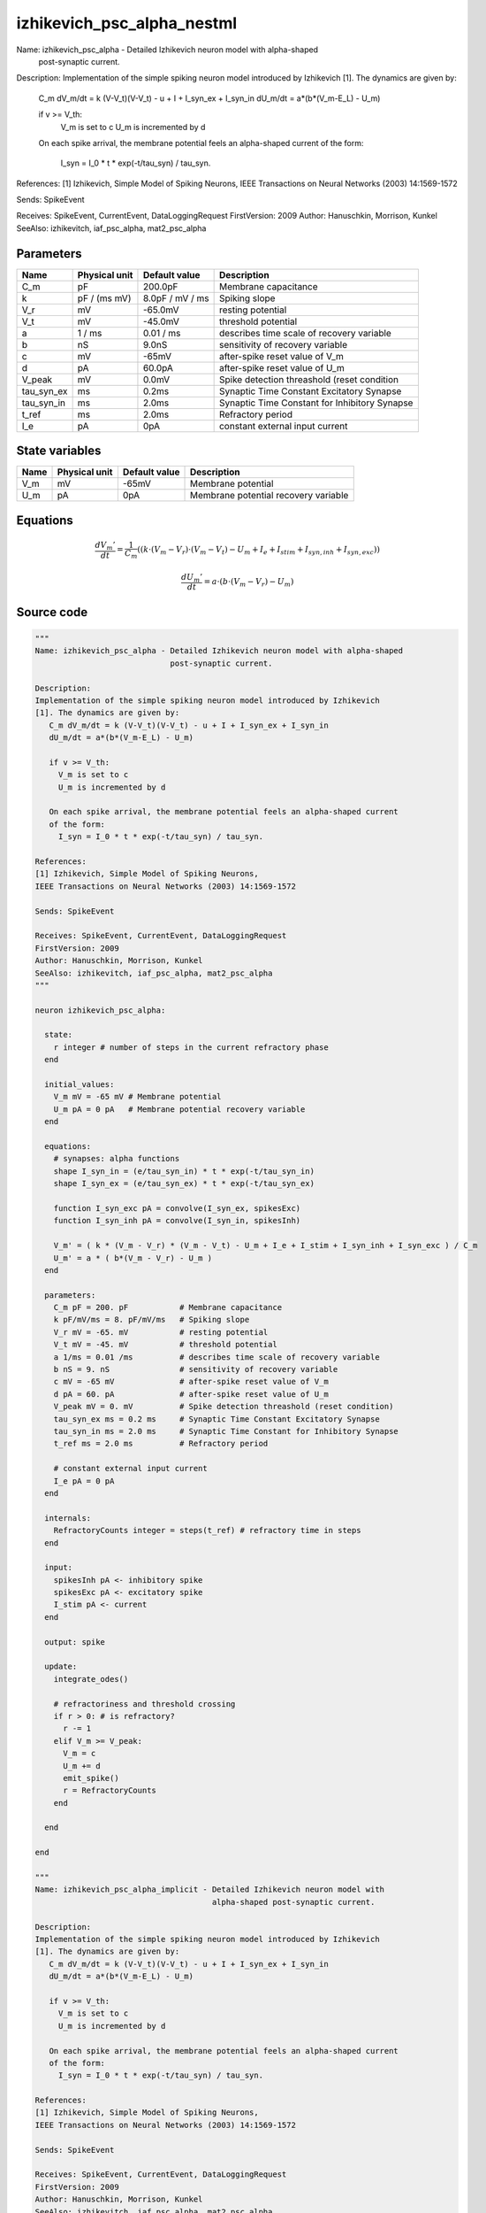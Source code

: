 izhikevich_psc_alpha_nestml
###########################

Name: izhikevich_psc_alpha - Detailed Izhikevich neuron model with alpha-shaped
                             post-synaptic current.

Description:
Implementation of the simple spiking neuron model introduced by Izhikevich
[1]. The dynamics are given by:
   C_m dV_m/dt = k (V-V_t)(V-V_t) - u + I + I_syn_ex + I_syn_in
   dU_m/dt = a*(b*(V_m-E_L) - U_m)

   if v >= V_th:
     V_m is set to c
     U_m is incremented by d

   On each spike arrival, the membrane potential feels an alpha-shaped current
   of the form:
     I_syn = I_0 * t * exp(-t/tau_syn) / tau_syn.

References:
[1] Izhikevich, Simple Model of Spiking Neurons,
IEEE Transactions on Neural Networks (2003) 14:1569-1572

Sends: SpikeEvent

Receives: SpikeEvent, CurrentEvent, DataLoggingRequest
FirstVersion: 2009
Author: Hanuschkin, Morrison, Kunkel
SeeAlso: izhikevitch, iaf_psc_alpha, mat2_psc_alpha



Parameters
++++++++++



.. csv-table::
    :header: "Name", "Physical unit", "Default value", "Description"
    :widths: auto

    
    "C_m", "pF", "200.0pF", "Membrane capacitance"    
    "k", "pF / (ms mV)", "8.0pF / mV / ms", "Spiking slope"    
    "V_r", "mV", "-65.0mV", "resting potential"    
    "V_t", "mV", "-45.0mV", "threshold potential"    
    "a", "1 / ms", "0.01 / ms", "describes time scale of recovery variable"    
    "b", "nS", "9.0nS", "sensitivity of recovery variable"    
    "c", "mV", "-65mV", "after-spike reset value of V_m"    
    "d", "pA", "60.0pA", "after-spike reset value of U_m"    
    "V_peak", "mV", "0.0mV", "Spike detection threashold (reset condition"    
    "tau_syn_ex", "ms", "0.2ms", "Synaptic Time Constant Excitatory Synapse"    
    "tau_syn_in", "ms", "2.0ms", "Synaptic Time Constant for Inhibitory Synapse"    
    "t_ref", "ms", "2.0ms", "Refractory period"    
    "I_e", "pA", "0pA", "constant external input current"




State variables
+++++++++++++++

.. csv-table::
    :header: "Name", "Physical unit", "Default value", "Description"
    :widths: auto

    
    "V_m", "mV", "-65mV", "Membrane potential"    
    "U_m", "pA", "0pA", "Membrane potential recovery variable"




Equations
+++++++++




.. math::
   \frac{ dV_{m}' } { dt }= \frac 1 { C_{m} } \left( { (k \cdot (V_{m} - V_{r}) \cdot (V_{m} - V_{t}) - U_{m} + I_{e} + I_{stim} + I_{syn,inh} + I_{syn,exc}) } \right) 


.. math::
   \frac{ dU_{m}' } { dt }= a \cdot (b \cdot (V_{m} - V_{r}) - U_{m})





Source code
+++++++++++

.. code:: nestml

   """
   Name: izhikevich_psc_alpha - Detailed Izhikevich neuron model with alpha-shaped
                                post-synaptic current.

   Description:
   Implementation of the simple spiking neuron model introduced by Izhikevich
   [1]. The dynamics are given by:
      C_m dV_m/dt = k (V-V_t)(V-V_t) - u + I + I_syn_ex + I_syn_in
      dU_m/dt = a*(b*(V_m-E_L) - U_m)

      if v >= V_th:
        V_m is set to c
        U_m is incremented by d

      On each spike arrival, the membrane potential feels an alpha-shaped current
      of the form:
        I_syn = I_0 * t * exp(-t/tau_syn) / tau_syn.

   References:
   [1] Izhikevich, Simple Model of Spiking Neurons,
   IEEE Transactions on Neural Networks (2003) 14:1569-1572

   Sends: SpikeEvent

   Receives: SpikeEvent, CurrentEvent, DataLoggingRequest
   FirstVersion: 2009
   Author: Hanuschkin, Morrison, Kunkel
   SeeAlso: izhikevitch, iaf_psc_alpha, mat2_psc_alpha
   """

   neuron izhikevich_psc_alpha:

     state:
       r integer # number of steps in the current refractory phase
     end

     initial_values:
       V_m mV = -65 mV # Membrane potential
       U_m pA = 0 pA   # Membrane potential recovery variable
     end

     equations:
       # synapses: alpha functions
       shape I_syn_in = (e/tau_syn_in) * t * exp(-t/tau_syn_in)
       shape I_syn_ex = (e/tau_syn_ex) * t * exp(-t/tau_syn_ex)

       function I_syn_exc pA = convolve(I_syn_ex, spikesExc)
       function I_syn_inh pA = convolve(I_syn_in, spikesInh)

       V_m' = ( k * (V_m - V_r) * (V_m - V_t) - U_m + I_e + I_stim + I_syn_inh + I_syn_exc ) / C_m
       U_m' = a * ( b*(V_m - V_r) - U_m )
     end

     parameters:
       C_m pF = 200. pF           # Membrane capacitance
       k pF/mV/ms = 8. pF/mV/ms   # Spiking slope
       V_r mV = -65. mV           # resting potential
       V_t mV = -45. mV           # threshold potential
       a 1/ms = 0.01 /ms          # describes time scale of recovery variable
       b nS = 9. nS               # sensitivity of recovery variable
       c mV = -65 mV              # after-spike reset value of V_m
       d pA = 60. pA              # after-spike reset value of U_m
       V_peak mV = 0. mV          # Spike detection threashold (reset condition)
       tau_syn_ex ms = 0.2 ms     # Synaptic Time Constant Excitatory Synapse
       tau_syn_in ms = 2.0 ms     # Synaptic Time Constant for Inhibitory Synapse
       t_ref ms = 2.0 ms          # Refractory period

       # constant external input current
       I_e pA = 0 pA
     end

     internals:
       RefractoryCounts integer = steps(t_ref) # refractory time in steps
     end

     input:
       spikesInh pA <- inhibitory spike
       spikesExc pA <- excitatory spike
       I_stim pA <- current
     end

     output: spike

     update:
       integrate_odes()

       # refractoriness and threshold crossing
       if r > 0: # is refractory?
         r -= 1
       elif V_m >= V_peak:
         V_m = c
         U_m += d
         emit_spike()
         r = RefractoryCounts
       end

     end

   end

   """
   Name: izhikevich_psc_alpha_implicit - Detailed Izhikevich neuron model with
                                         alpha-shaped post-synaptic current.

   Description:
   Implementation of the simple spiking neuron model introduced by Izhikevich
   [1]. The dynamics are given by:
      C_m dV_m/dt = k (V-V_t)(V-V_t) - u + I + I_syn_ex + I_syn_in
      dU_m/dt = a*(b*(V_m-E_L) - U_m)

      if v >= V_th:
        V_m is set to c
        U_m is incremented by d

      On each spike arrival, the membrane potential feels an alpha-shaped current
      of the form:
        I_syn = I_0 * t * exp(-t/tau_syn) / tau_syn.

   References:
   [1] Izhikevich, Simple Model of Spiking Neurons,
   IEEE Transactions on Neural Networks (2003) 14:1569-1572

   Sends: SpikeEvent

   Receives: SpikeEvent, CurrentEvent, DataLoggingRequest
   FirstVersion: 2009
   Author: Hanuschkin, Morrison, Kunkel
   SeeAlso: izhikevitch, iaf_psc_alpha, mat2_psc_alpha
   """

   neuron izhikevich_psc_alpha_implicit:

     state:
       r integer # number of steps in the current refractory phase
     end

     initial_values:
       V_m mV = -65 mV                        # Membrane potential
       U_m pA = 0 pA                          # Membrane potential recovery variable
       I_syn_ex pA = 0. pA                    # inputs from the exc conductance
       I_syn_ex' pA/ms = pA * e / tau_syn_in  # inputs from the exc conductance
       I_syn_in pA = 0 pA                      # inputs from the inh conductance
       I_syn_in' pA/ms = pA * e / tau_syn_in  # inputs from the inh conductance
     end

     equations:
       # synapses: alpha functions

       # alpha function for the g_in
       shape I_syn_in'' = (-2/tau_syn_in) * I_syn_in'-(1/tau_syn_in**2) * I_syn_in

       # alpha function for the g_ex
       shape I_syn_ex'' = (-2/tau_syn_ex) * I_syn_ex'-(1/tau_syn_ex**2) * I_syn_ex

       function I_syn_exc pA = convolve(I_syn_ex, spikesExc)
       function I_syn_inh pA = convolve(I_syn_in, spikesInh)

       V_m' = ( k * (V_m - V_r) * (V_m - V_t) - U_m + I_e + I_stim + I_syn_inh + I_syn_exc ) / C_m
       U_m' = a * ( b*(V_m - V_r) - U_m )
     end

     parameters:
       C_m pF = 200. pF           # Membrane capacitance
       k pF/mV/ms = 8. pF/mV/ms   # Spiking slope
       V_r mV = -65. mV           # resting potential
       V_t mV = -45. mV           # threshold potential
       a 1/ms = 0.01 /ms          # describes time scale of recovery variable
       b nS = 9. nS               # sensitivity of recovery variable
       c mV = -65 mV              # after-spike reset value of V_m
       d pA = 60. pA              # after-spike reset value of U_m
       V_peak mV = 0. mV          # Spike detection threshold (reset condition)
       tau_syn_ex ms = 0.2 ms     # Synaptic Time Constant Excitatory Synapse
       tau_syn_in ms = 2.0 ms     # Synaptic Time Constant for Inhibitory Synapse
       t_ref ms = 2.0 ms          # Refractory period

       # constant external input current
       I_e pA = 0 pA
     end

     internals:
       RefractoryCounts integer = steps(t_ref) # refractory time in steps
     end

     input:
       spikesInh pA <- inhibitory spike
       spikesExc pA <- excitatory spike
       I_stim pA <- current
     end

     output: spike

     update:
       integrate_odes()

       # refractoriness and threshold crossing
       if r > 0: # is refractory?
         r -= 1
       elif V_m >= V_peak:
         V_m = c
         U_m += d
         emit_spike()
         r = RefractoryCounts
       end

     end

   end




.. footer::

   Generated at 2020-02-21 11:32:58.380834